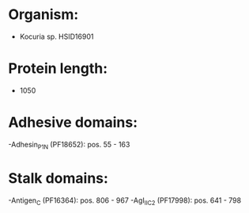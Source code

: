 * Organism:
- Kocuria sp. HSID16901
* Protein length:
- 1050
* Adhesive domains:
-Adhesin_P1_N (PF18652): pos. 55 - 163
* Stalk domains:
-Antigen_C (PF16364): pos. 806 - 967
-AgI_II_C2 (PF17998): pos. 641 - 798

